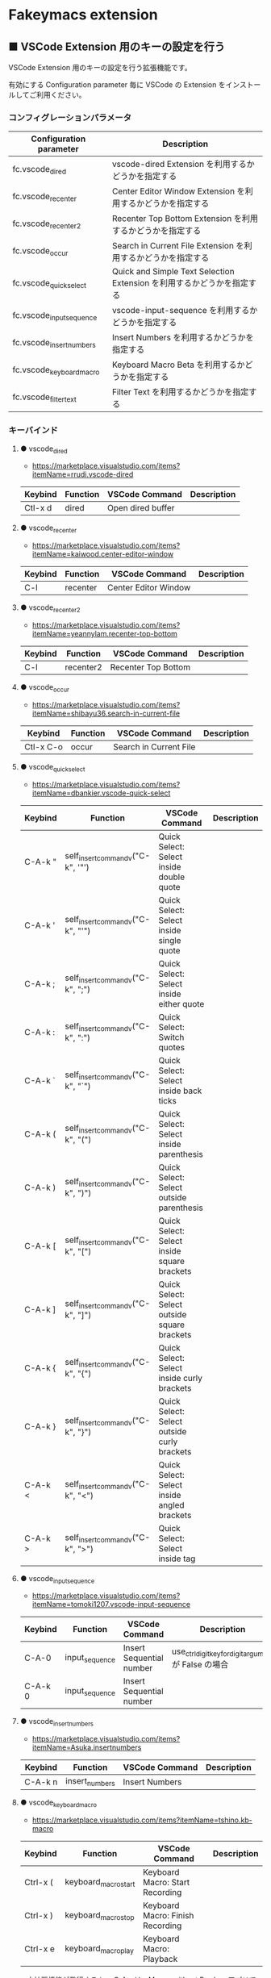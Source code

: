 #+STARTUP: showall indent

* Fakeymacs extension

** ■ VSCode Extension 用のキーの設定を行う

VSCode Extension 用のキーの設定を行う拡張機能です。

有効にする Configuration parameter 毎に VSCode の Extension をインストールしてご利用ください。

*** コンフィグレーションパラメータ

|--------------------------+------------------------------------------------------------------------|
| Configuration parameter  | Description                                                            |
|--------------------------+------------------------------------------------------------------------|
| fc.vscode_dired          | vscode-dired Extension を利用するかどうかを指定する                    |
| fc.vscode_recenter       | Center Editor Window Extension を利用するかどうかを指定する            |
| fc.vscode_recenter2      | Recenter Top Bottom Extension を利用するかどうかを指定する             |
| fc.vscode_occur          | Search in Current File Extension  を利用するかどうかを指定する         |
| fc.vscode_quick_select   | Quick and Simple Text Selection Extension を利用するかどうかを指定する |
| fc.vscode_input_sequence | vscode-input-sequence を利用するかどうかを指定する                     |
| fc.vscode_insert_numbers | Insert Numbers を利用するかどうかを指定する                            |
| fc.vscode_keyboard_macro | Keyboard Macro Beta を利用するかどうかを指定する                       |
| fc.vscode_filter_text    | Filter Text を利用するかどうかを指定する                               |
|--------------------------+------------------------------------------------------------------------|

*** キーバインド

**** ● vscode_dired

- https://marketplace.visualstudio.com/items?itemName=rrudi.vscode-dired

|---------+----------+-------------------+-------------|
| Keybind | Function | VSCode Command    | Description |
|---------+----------+-------------------+-------------|
| Ctl-x d | dired    | Open dired buffer |             |
|---------+----------+-------------------+-------------|

**** ● vscode_recenter

- https://marketplace.visualstudio.com/items?itemName=kaiwood.center-editor-window

|---------+----------+----------------------+-------------|
| Keybind | Function | VSCode Command       | Description |
|---------+----------+----------------------+-------------|
| C-l     | recenter | Center Editor Window |             |
|---------+----------+----------------------+-------------|

**** ● vscode_recenter2

- https://marketplace.visualstudio.com/items?itemName=yeannylam.recenter-top-bottom

|---------+-----------+---------------------+-------------|
| Keybind | Function  | VSCode Command      | Description |
|---------+-----------+---------------------+-------------|
| C-l     | recenter2 | Recenter Top Bottom |             |
|---------+-----------+---------------------+-------------|

**** ● vscode_occur

- https://marketplace.visualstudio.com/items?itemName=shibayu36.search-in-current-file

|-----------+----------+------------------------+-------------|
| Keybind   | Function | VSCode Command         | Description |
|-----------+----------+------------------------+-------------|
| Ctl-x C-o | occur    | Search in Current File |             |
|-----------+----------+------------------------+-------------|

**** ● vscode_quick_select

- https://marketplace.visualstudio.com/items?itemName=dbankier.vscode-quick-select

|---------+-----------------------------------+----------------------------------------------+-------------|
| Keybind | Function                          | VSCode Command                               | Description |
|---------+-----------------------------------+----------------------------------------------+-------------|
| C-A-k " | self_insert_command_v("C-k", '"') | Quick Select: Select inside double quote     |             |
| C-A-k ' | self_insert_command_v("C-k", "'") | Quick Select: Select inside single quote     |             |
| C-A-k ; | self_insert_command_v("C-k", ";") | Quick Select: Select inside either quote     |             |
| C-A-k : | self_insert_command_v("C-k", ":") | Quick Select: Switch quotes                  |             |
| C-A-k ` | self_insert_command_v("C-k", "`") | Quick Select: Select inside back ticks       |             |
| C-A-k ( | self_insert_command_v("C-k", "(") | Quick Select: Select inside parenthesis      |             |
| C-A-k ) | self_insert_command_v("C-k", ")") | Quick Select: Select outside parenthesis     |             |
| C-A-k [ | self_insert_command_v("C-k", "[") | Quick Select: Select inside square brackets  |             |
| C-A-k ] | self_insert_command_v("C-k", "]") | Quick Select: Select outside square brackets |             |
| C-A-k { | self_insert_command_v("C-k", "{") | Quick Select: Select inside curly brackets   |             |
| C-A-k } | self_insert_command_v("C-k", "}") | Quick Select: Select outside curly brackets  |             |
| C-A-k < | self_insert_command_v("C-k", "<") | Quick Select: Select inside angled brackets  |             |
| C-A-k > | self_insert_command_v("C-k", ">") | Quick Select: Select inside tag              |             |
|---------+-----------------------------------+----------------------------------------------+-------------|

**** ● vscode_input_sequence

- https://marketplace.visualstudio.com/items?itemName=tomoki1207.vscode-input-sequence

|---------+----------------+--------------------------+-------------------------------------------------------|
| Keybind | Function       | VSCode Command           | Description                                           |
|---------+----------------+--------------------------+-------------------------------------------------------|
| C-A-0   | input_sequence | Insert Sequential number | use_ctrl_digit_key_for_digit_argument が False の場合 |
| C-A-k 0 | input_sequence | Insert Sequential number |                                                       |
|---------+----------------+--------------------------+-------------------------------------------------------|

**** ● vscode_insert_numbers

- https://marketplace.visualstudio.com/items?itemName=Asuka.insertnumbers

|---------+----------------+----------------+-------------|
| Keybind | Function       | VSCode Command | Description |
|---------+----------------+----------------+-------------|
| C-A-k n | insert_numbers | Insert Numbers |             |
|---------+----------------+----------------+-------------|

**** ● vscode_keyboard_macro

- https://marketplace.visualstudio.com/items?itemName=tshino.kb-macro

|----------+----------------------+----------------------------------+-------------|
| Keybind  | Function             | VSCode Command                   | Description |
|----------+----------------------+----------------------------------+-------------|
| Ctrl-x ( | keyboard_macro_start | Keyboard Macro: Start Recording  |             |
| Ctrl-x ) | keyboard_macro_stop  | Keyboard Macro: Finish Recording |             |
| Ctrl-x e | keyboard_macro_play  | Keyboard Macro: Playback         |             |
|----------+----------------------+----------------------------------+-------------|

※ 本拡張機能が発行するキー C-A-r は、Mouse without Borders アプリでも利用しているキー設定と
なっています。このため、Mouse without Borders アプリを利用している場合は、このアプリのキー設定の
変更が必要となります。

- https://pc.watch.impress.co.jp/docs/column/yajiuma-mini-review/1252116.html

**** ● vscode_filter_text

- https://marketplace.visualstudio.com/items?itemName=yhirose.FilterText

|-------------+----------------------------------+----------------------------------------------+-------------|
| Keybind     | Function                         | VSCode Command                               | Description |
|-------------+----------------------------------+----------------------------------------------+-------------|
| M-\vert     | run_filter_through_selected_text | FilterText: Run filter through selected text |             |
| C-u M-\vert | filter_text_in_place             | FilterText: Filter text in-place             |             |
|-------------+----------------------------------+----------------------------------------------+-------------|

※ リージョンが選択されていない状態で FilterText: Filter text in-place が実行されると、拡張機能の
説明には次のとおりの記載がありますが、実際にはコマンドの実行結果を挿入するのではなく、開いている
ファイルの内容全てを置き換えてしまうようです。

- If you didn't select anything, it simply inserts the result text at the current cursor position.

*** 留意事項

● vscode-dired Extension をインストールして利用する場合、Ctrl+x f に設定されているキーバインドは、
Ctrl+x（Cut）の機能とバッティングするので、削除してください。
（Open Keyboard Shortcuts コマンドで削除可能です。）

● Search in Current File Extension をインストールして利用する場合、アクティビティバーの SEARCH
アイコンをパネルのバーにドラッグで持っていくと、検索結果がパネルに表示されるようになり、
使いやすくなります。

● Keyboard Macro Beta Extension をインストールしなくとも、Fakeymacs では Keyhac のキーボード
マクロ機能が使えます。ただし、日本語入力結果のハンドリングについては Keyboard Macro Beta Extension
の方が優れている（入力結果をそのまま再生する）ので、この拡張機能を利用できるようにしています。
